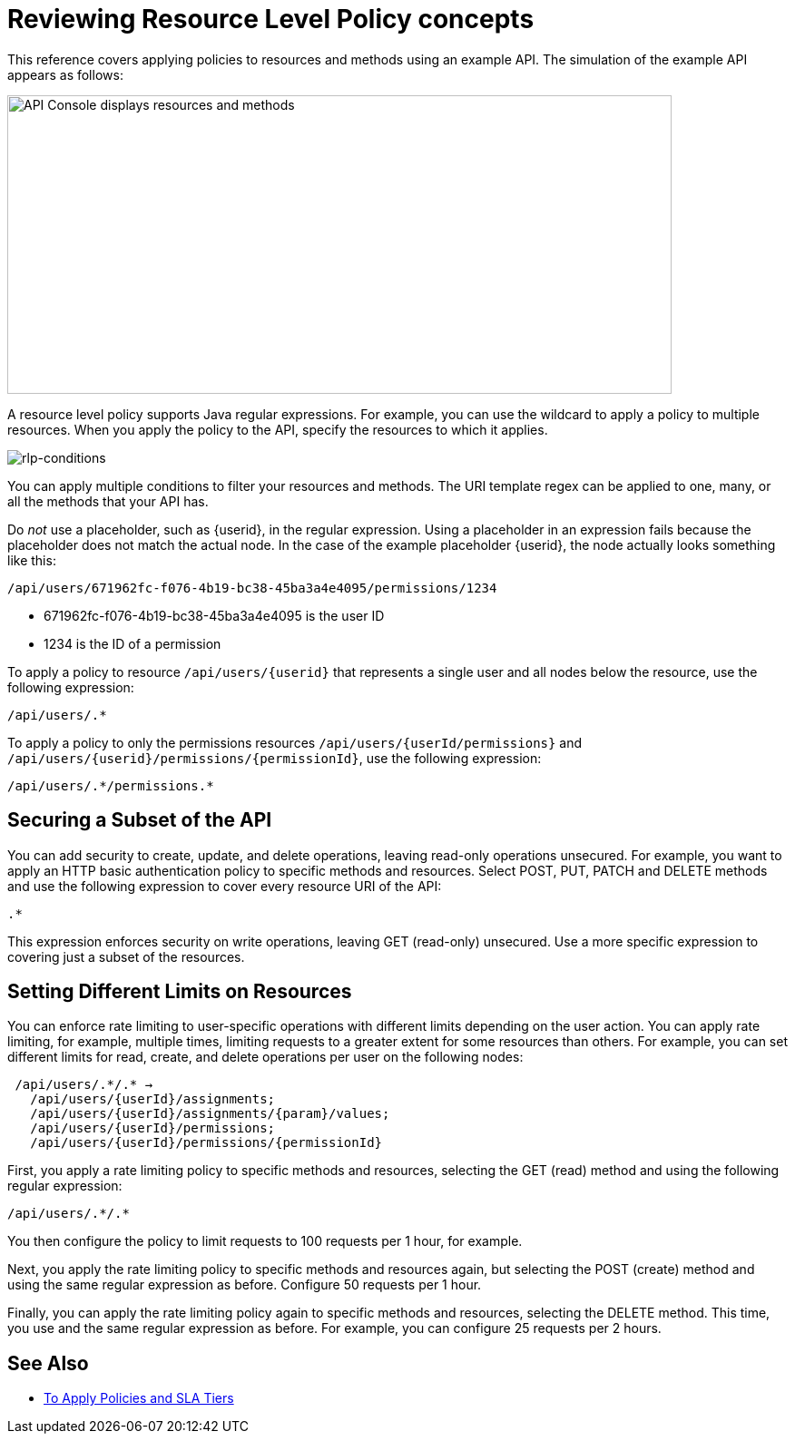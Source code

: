 = Reviewing Resource Level Policy concepts

This reference covers applying policies to resources and methods using an example API. The simulation of the example API appears as follows: 

image::users-api-cropped.png[API Console displays resources and methods,height=329,width=732]

A resource level policy supports Java regular expressions. For example, you can use the wildcard to apply a policy to multiple resources. When you apply the policy to the API, specify the resources to which it applies.

image:rlp-conditions.png[rlp-conditions]

You can apply multiple conditions to filter your resources and methods. The URI template regex can be applied to one, many, or all the methods that your API has. 

Do _not_ use a placeholder, such as {userid}, in the regular expression. Using a placeholder in an expression fails because the placeholder does not match the actual node. In the case of the example placeholder {userid}, the node actually looks something like this:

`/api/users/671962fc-f076-4b19-bc38-45ba3a4e4095/permissions/1234`

* 671962fc-f076-4b19-bc38-45ba3a4e4095 is the user ID
* 1234 is the ID of a permission

To apply a policy to resource `/api/users/{userid}` that represents a single user and all nodes below the resource, use the following expression:

`/api/users/.*`

To apply a policy to only the permissions resources `/api/users/{userId/permissions}` and `/api/users/{userid}/permissions/{permissionId}`, use the following expression:

----
/api/users/.*/permissions.*
----

== Securing a Subset of the API

You can add security to create, update, and delete operations, leaving read-only operations unsecured. For example, you want to apply an HTTP basic authentication policy to specific methods and resources. Select POST, PUT, PATCH and DELETE methods and use the following expression to cover every resource URI of the API:

`.*`

This expression enforces security on write operations, leaving GET (read-only) unsecured. Use a more specific expression to covering just a subset of the resources.

== Setting Different Limits on Resources

You can enforce rate limiting to user-specific operations with different limits depending on the user action. You can apply rate limiting, for example, multiple times, limiting requests to a greater extent for some resources than others. For example, you can set different limits for read, create, and delete operations per user on the following nodes:

----
 /api/users/.*/.* → 
   /api/users/{userId}/assignments; 
   /api/users/{userId}/assignments/{param}/values; 
   /api/users/{userId}/permissions; 
   /api/users/{userId}/permissions/{permissionId}
----

First, you apply a rate limiting policy to specific methods and resources, selecting the GET (read) method and using the following regular expression:

----
/api/users/.*/.*
----

You then configure the policy to limit requests to 100 requests per 1 hour, for example.

Next, you apply the rate limiting policy to specific methods and resources again, but selecting the POST (create) method and using the same regular expression as before. Configure 50 requests per 1 hour.

Finally, you can apply the rate limiting policy again to specific methods and resources, selecting the DELETE method. This time, you use and the same regular expression as before. For example, you can configure 25 requests per 2 hours.


== See Also

* link:/api-manager/v/2.x/tutorial-manage-an-api[To Apply Policies and SLA Tiers]
